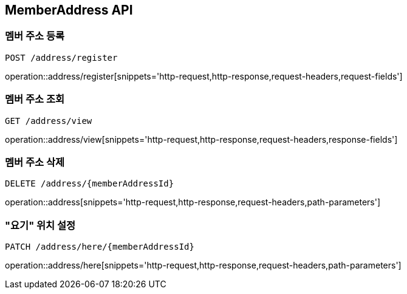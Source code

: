 [[MemberAddress-API]]
== MemberAddress API

[[MemberAddress-register]]
=== 멤버 주소 등록
`POST /address/register`

operation::address/register[snippets='http-request,http-response,request-headers,request-fields']

[[MemberAddress-view]]
=== 멤버 주소 조회
`GET /address/view`

operation::address/view[snippets='http-request,http-response,request-headers,response-fields']

[[MemberAddress-delete]]
=== 멤버 주소 삭제
`DELETE /address/{memberAddressId}`

operation::address[snippets='http-request,http-response,request-headers,path-parameters']

[[MemberAddress-setHere]]
=== "요기" 위치 설정
`PATCH /address/here/{memberAddressId}`

operation::address/here[snippets='http-request,http-response,request-headers,path-parameters']